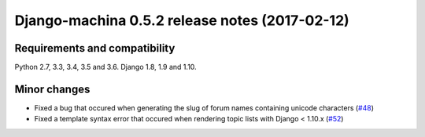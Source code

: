 ###############################################
Django-machina 0.5.2 release notes (2017-02-12)
###############################################

Requirements and compatibility
------------------------------

Python 2.7, 3.3, 3.4, 3.5 and 3.6. Django 1.8, 1.9 and 1.10.

Minor changes
-------------

* Fixed a bug that occured when generating the slug of forum names containing unicode characters (`#48`_)
* Fixed a template syntax error that occured when rendering topic lists with Django < 1.10.x (`#52`_)

.. _`#48`: https://github.com/ellmetha/django-machina/pull/48
.. _`#52`: https://github.com/ellmetha/django-machina/pull/52
